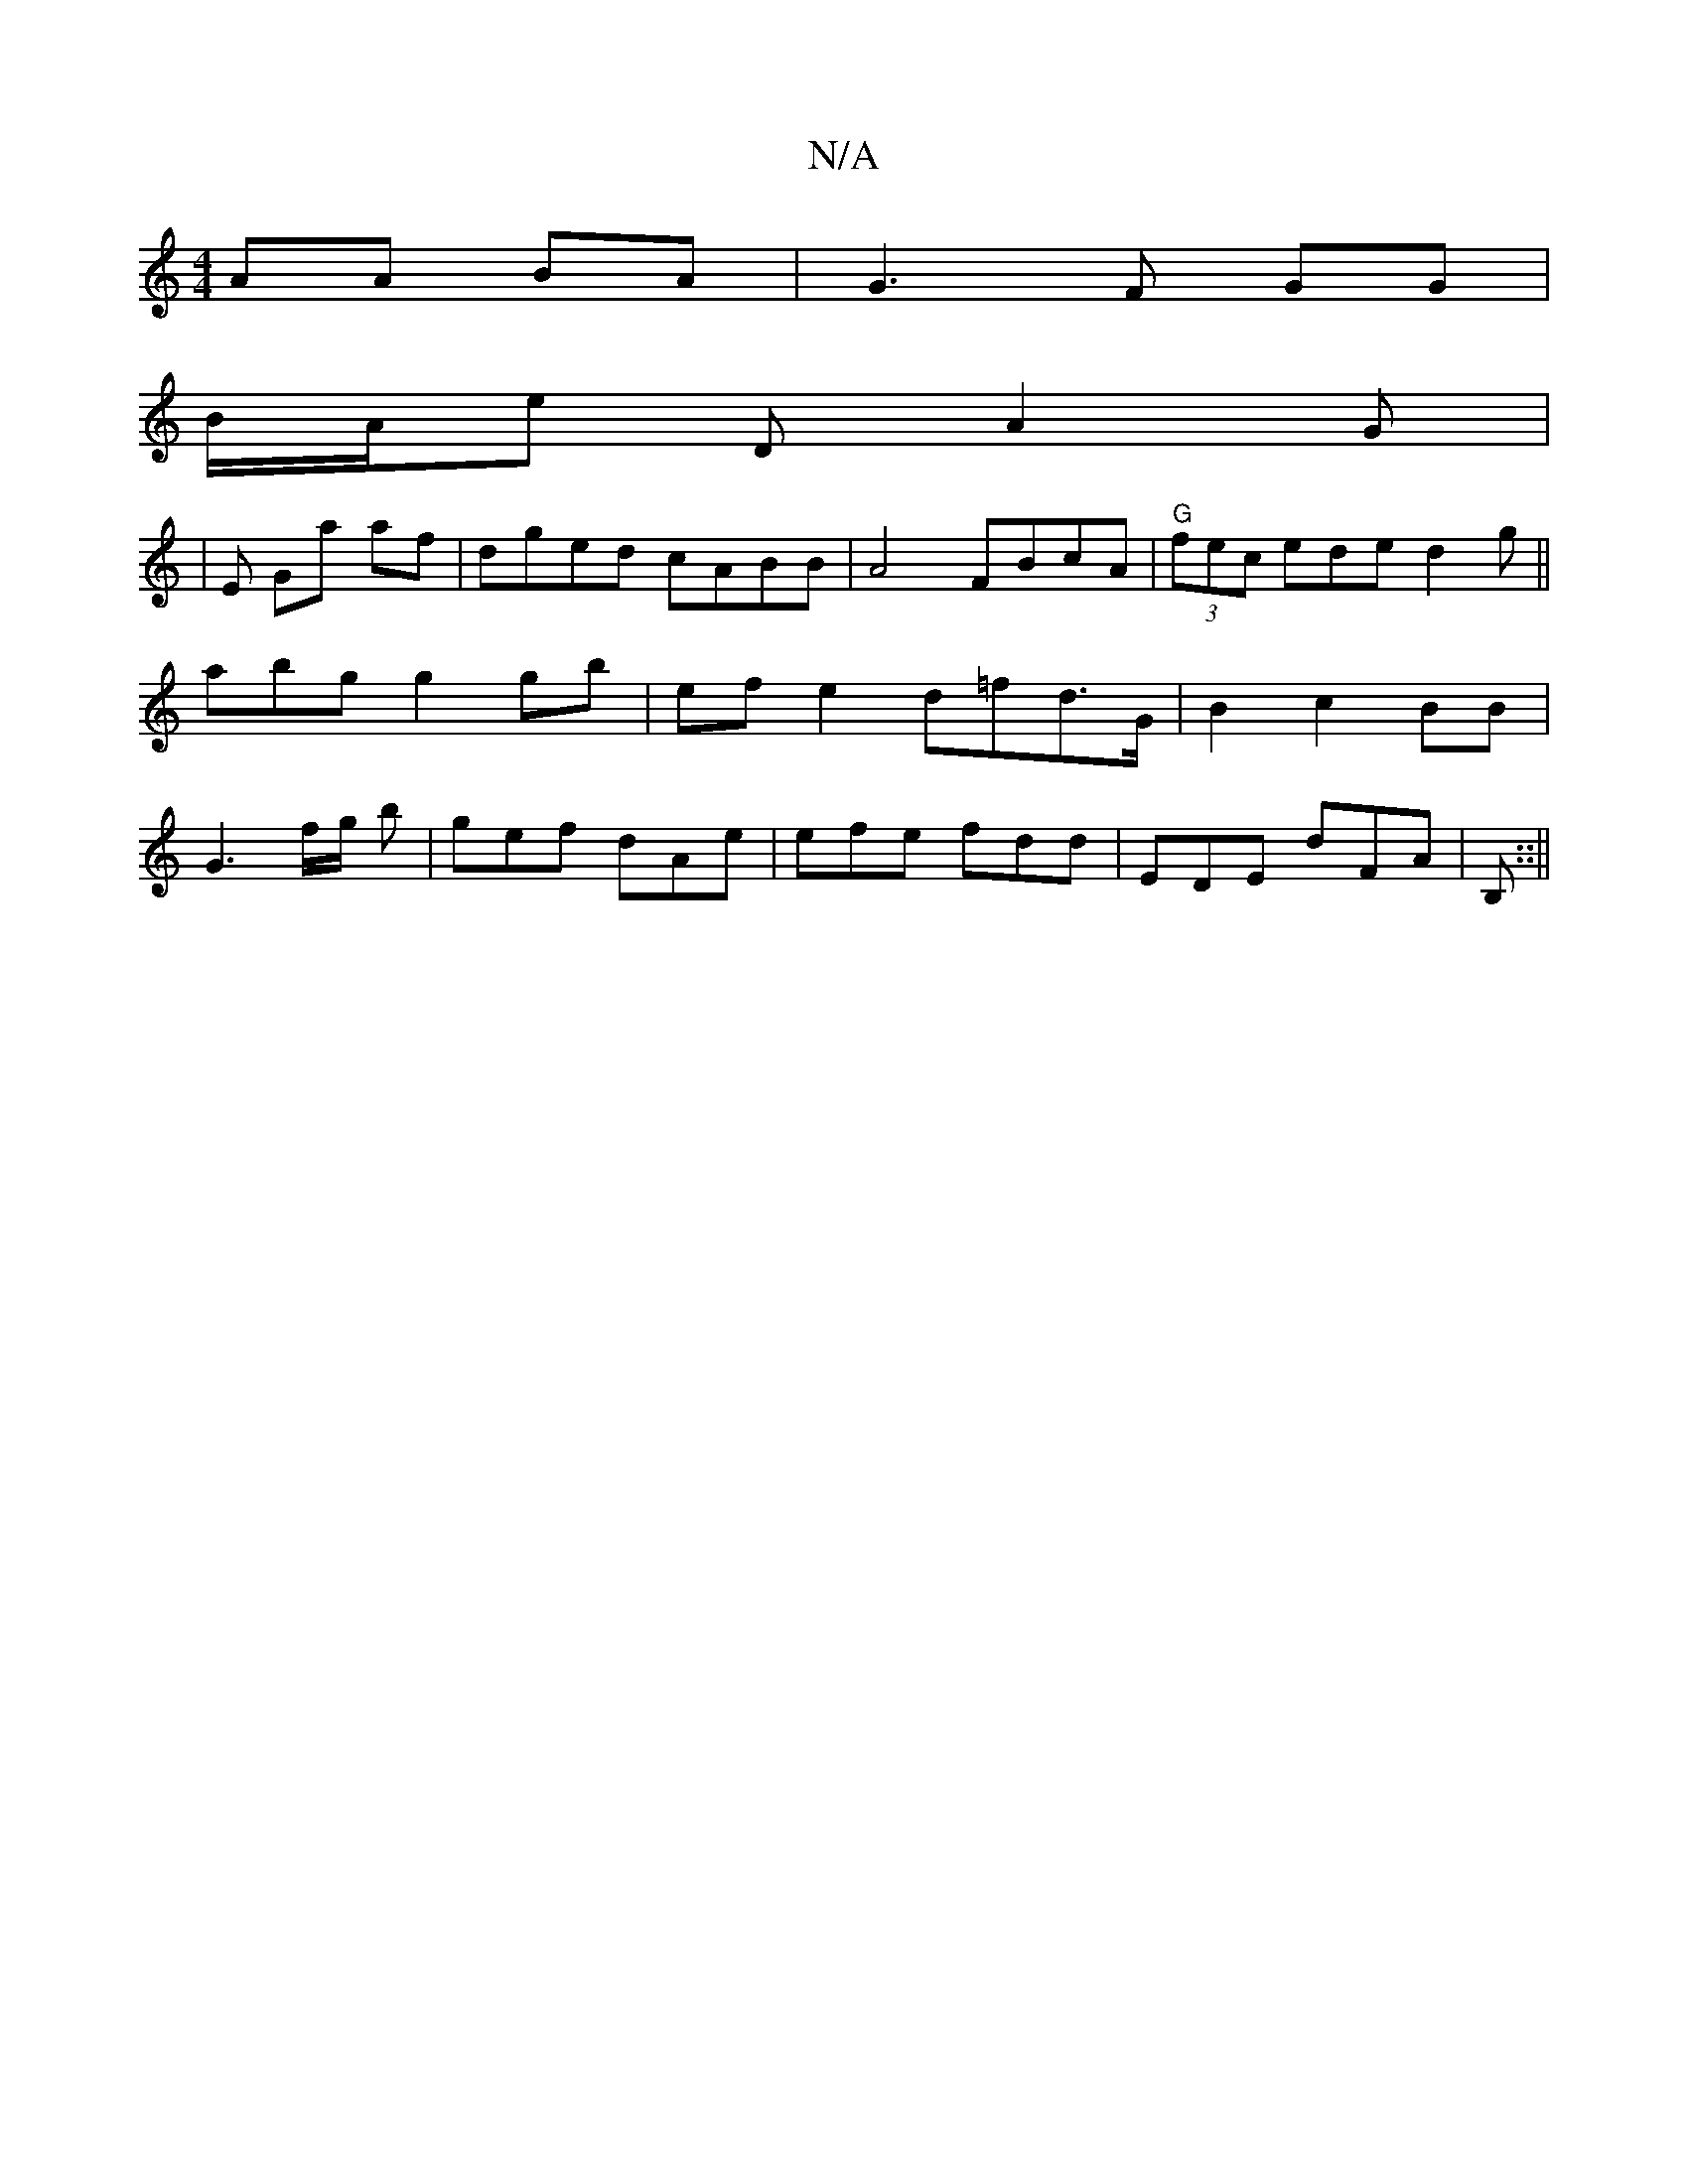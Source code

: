 X:1
T:N/A
M:4/4
R:N/A
K:Cmajor
AA BA | G3 F GG|
B/A/e D-A2G|
|E Ga af|dged cABB|A4 FBcA|"G" (3fec ede d2 g ||abgg2gb|efe2 d=fd>G | B2 c2 BB|G3 f/g/ b | gef dAe | efe fdd | EDE dFA | B,::||

|: GBG =FFD|[M:6/2Dc BA|D/G/G/ DE dB cB |